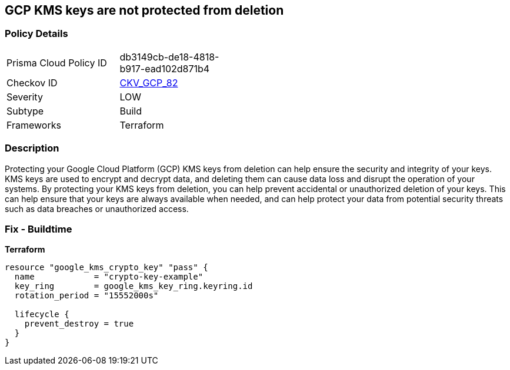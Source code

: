 == GCP KMS keys are not protected from deletion


=== Policy Details
[width=45%]
[cols="1,1"]
|=== 
|Prisma Cloud Policy ID 
| db3149cb-de18-4818-b917-ead102d871b4

|Checkov ID 
| https://github.com/bridgecrewio/checkov/tree/master/checkov/terraform/checks/resource/gcp/GoogleKMSPreventDestroy.py[CKV_GCP_82]

|Severity
|LOW

|Subtype
|Build

|Frameworks
|Terraform

|=== 



=== Description

Protecting your Google Cloud Platform (GCP) KMS keys from deletion can help ensure the security and integrity of your keys.
KMS keys are used to encrypt and decrypt data, and deleting them can cause data loss and disrupt the operation of your systems.
By protecting your KMS keys from deletion, you can help prevent accidental or unauthorized deletion of your keys.
This can help ensure that your keys are always available when needed, and can help protect your data from potential security threats such as data breaches or unauthorized access.

=== Fix - Buildtime


*Terraform* 




[source,go]
----
resource "google_kms_crypto_key" "pass" {
  name            = "crypto-key-example"
  key_ring        = google_kms_key_ring.keyring.id
  rotation_period = "15552000s"

  lifecycle {
    prevent_destroy = true
  }
}
----
